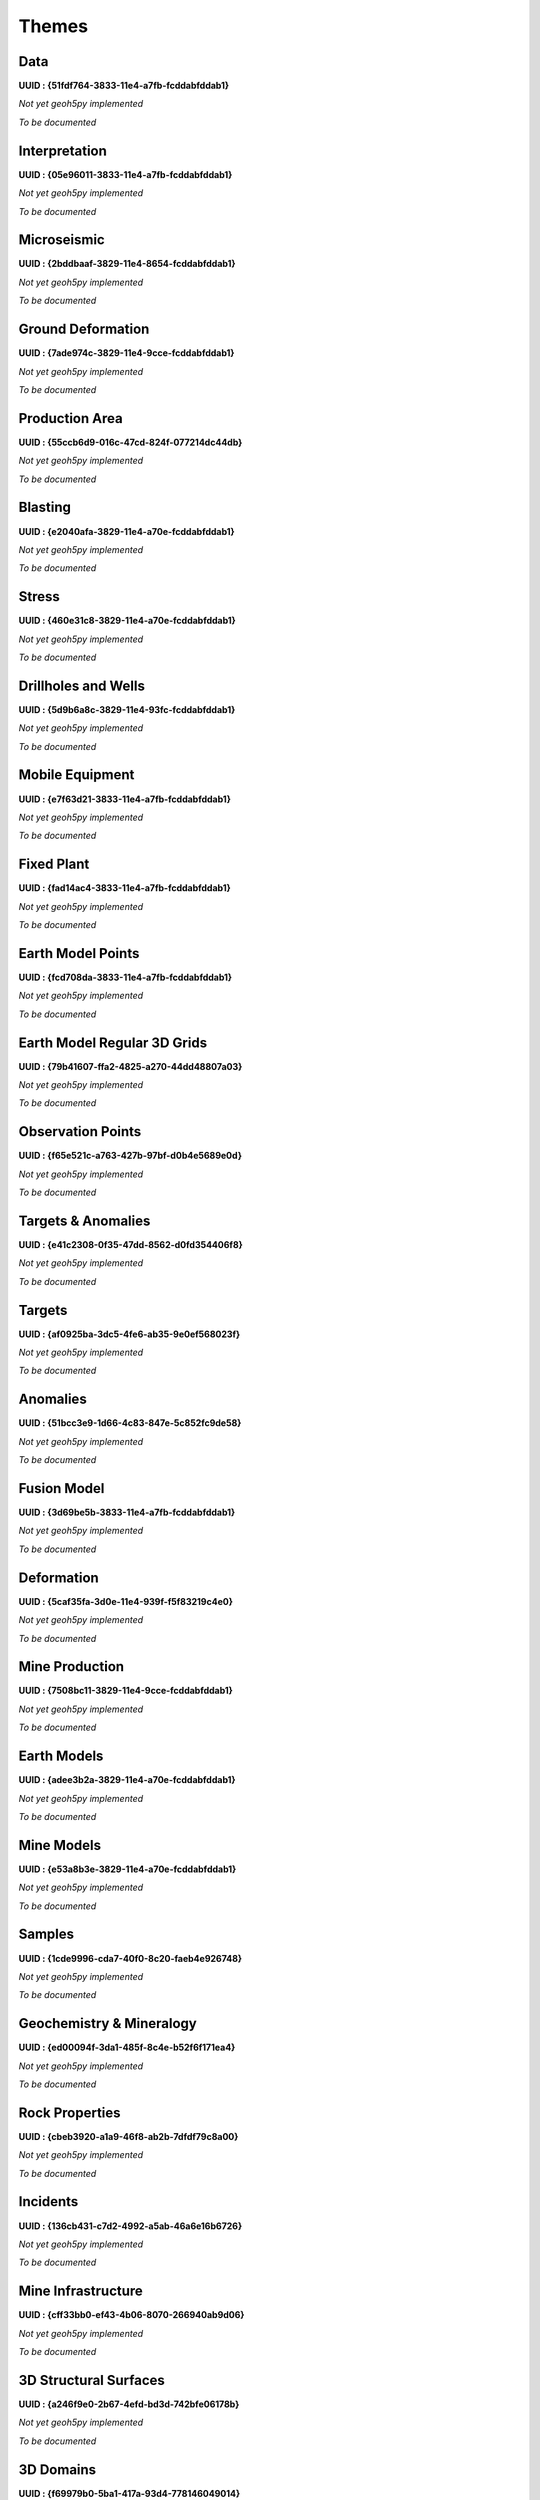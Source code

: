 Themes
======

Data
----
**UUID : {51fdf764-3833-11e4-a7fb-fcddabfddab1}**

*Not yet geoh5py implemented*

*To be documented*

Interpretation
--------------
**UUID : {05e96011-3833-11e4-a7fb-fcddabfddab1}**

*Not yet geoh5py implemented*

*To be documented*

Microseismic
------------
**UUID : {2bddbaaf-3829-11e4-8654-fcddabfddab1}**

*Not yet geoh5py implemented*

*To be documented*

Ground Deformation
------------------
**UUID : {7ade974c-3829-11e4-9cce-fcddabfddab1}**

*Not yet geoh5py implemented*

*To be documented*

Production Area
---------------
**UUID : {55ccb6d9-016c-47cd-824f-077214dc44db}**

*Not yet geoh5py implemented*

*To be documented*

Blasting
--------
**UUID : {e2040afa-3829-11e4-a70e-fcddabfddab1}**

*Not yet geoh5py implemented*

*To be documented*

Stress
------
**UUID : {460e31c8-3829-11e4-a70e-fcddabfddab1}**

*Not yet geoh5py implemented*

*To be documented*

Drillholes and Wells
--------------------
**UUID : {5d9b6a8c-3829-11e4-93fc-fcddabfddab1}**

*Not yet geoh5py implemented*

*To be documented*

Mobile Equipment
----------------
**UUID : {e7f63d21-3833-11e4-a7fb-fcddabfddab1}**

*Not yet geoh5py implemented*

*To be documented*

Fixed Plant
-----------
**UUID : {fad14ac4-3833-11e4-a7fb-fcddabfddab1}**

*Not yet geoh5py implemented*

*To be documented*

Earth Model Points
------------------
**UUID : {fcd708da-3833-11e4-a7fb-fcddabfddab1}**

*Not yet geoh5py implemented*

*To be documented*

Earth Model Regular 3D Grids
----------------------------
**UUID : {79b41607-ffa2-4825-a270-44dd48807a03}**

*Not yet geoh5py implemented*

*To be documented*

Observation Points
------------------
**UUID : {f65e521c-a763-427b-97bf-d0b4e5689e0d}**

*Not yet geoh5py implemented*

*To be documented*

Targets & Anomalies
-------------------
**UUID : {e41c2308-0f35-47dd-8562-d0fd354406f8}**

*Not yet geoh5py implemented*

*To be documented*

Targets
-------
**UUID : {af0925ba-3dc5-4fe6-ab35-9e0ef568023f}**

*Not yet geoh5py implemented*

*To be documented*

Anomalies
---------
**UUID : {51bcc3e9-1d66-4c83-847e-5c852fc9de58}**

*Not yet geoh5py implemented*

*To be documented*

Fusion Model
------------
**UUID : {3d69be5b-3833-11e4-a7fb-fcddabfddab1}**

*Not yet geoh5py implemented*

*To be documented*

Deformation
-----------
**UUID : {5caf35fa-3d0e-11e4-939f-f5f83219c4e0}**

*Not yet geoh5py implemented*

*To be documented*

Mine Production
---------------
**UUID : {7508bc11-3829-11e4-9cce-fcddabfddab1}**

*Not yet geoh5py implemented*

*To be documented*

Earth Models
------------
**UUID : {adee3b2a-3829-11e4-a70e-fcddabfddab1}**

*Not yet geoh5py implemented*

*To be documented*

Mine Models
-----------
**UUID : {e53a8b3e-3829-11e4-a70e-fcddabfddab1}**

*Not yet geoh5py implemented*

*To be documented*

Samples
-------
**UUID : {1cde9996-cda7-40f0-8c20-faeb4e926748}**

*Not yet geoh5py implemented*

*To be documented*

Geochemistry & Mineralogy
-------------------------
**UUID : {ed00094f-3da1-485f-8c4e-b52f6f171ea4}**

*Not yet geoh5py implemented*

*To be documented*

Rock Properties
---------------
**UUID : {cbeb3920-a1a9-46f8-ab2b-7dfdf79c8a00}**

*Not yet geoh5py implemented*

*To be documented*

Incidents
---------
**UUID : {136cb431-c7d2-4992-a5ab-46a6e16b6726}**

*Not yet geoh5py implemented*

*To be documented*

Mine Infrastructure
-------------------
**UUID : {cff33bb0-ef43-4b06-8070-266940ab9d06}**

*Not yet geoh5py implemented*

*To be documented*

3D Structural Surfaces
----------------------
**UUID : {a246f9e0-2b67-4efd-bd3d-742bfe06178b}**

*Not yet geoh5py implemented*

*To be documented*

3D Domains
----------
**UUID : {f69979b0-5ba1-417a-93d4-778146049014}**

*Not yet geoh5py implemented*

*To be documented*

3D Geological Contact Surfaces
------------------------------
**UUID : {0bf96ee1-7fa4-41a2-bc8a-7cd76426ba18}**

*Not yet geoh5py implemented*

*To be documented*

Remote Sensing and Air Pohotos
------------------------------
**UUID : {386f2c57-1893-40bb-bd1c-95552b90e514}**

*Not yet geoh5py implemented*

*To be documented*

Inversions
----------
**UUID : {7a7b14af-23d9-4897-9cdb-8d586fefa025}**

*Not yet geoh5py implemented*

*To be documented*

Topography
----------
**UUID : {c162ddd2-a9de-4dac-b6a2-3cc6e011d7c3}**

*Not yet geoh5py implemented*

*To be documented*

Culture
-------
**UUID : {dd51ca09-34d7-4c30-a0d0-ef9e61ea5e9d}**

*Not yet geoh5py implemented*

*To be documented*

Claims, boundaries
------------------
**UUID : {6e430b33-4ab8-45c1-896d-c47525185ce0}**

*Not yet geoh5py implemented*

*To be documented*

Ventilation
-----------
**UUID : {d049e5a0-aadb-4448-a0f1-fe560c6d26f9}**

*Not yet geoh5py implemented*

*To be documented*

Gas Monitoring
--------------
**UUID : {bc8540b0-d814-46ac-b897-b5a528d5d1d6}**

*Not yet geoh5py implemented*

*To be documented*

Ventilation & Gas Monitoring
----------------------------
**UUID : {8ebd9b52-801e-4461-b7e6-e1aa0a8742b3}**

*Not yet geoh5py implemented*

*To be documented*

Other
-----

**UUID : {79b61598-7385-4b63-8513-636ecde9c150}**

*Not yet geoh5py implemented*

*To be documented*

Airborne
^^^^^^^^
**UUID : {3d0e8578-7764-48cf-8db8-6c83d6411762}**

*Not yet geoh5py implemented*

*To be documented*

Ground
^^^^^^
**UUID : {47d6f059-b56a-46c7-8fc7-a0ded87360c3}**

*Not yet geoh5py implemented*

*To be documented*

Integrator Borehole
^^^^^^^^^^^^^^^^^^^
**UUID : {9c69ef80-b45c-4f5c-ac55-996a99dc299f}**

*Not yet geoh5py implemented*

*To be documented*

Geophysics
^^^^^^^^^^
**UUID : {151778d9-6cc0-4e72-ba08-2a80a4fb967f}**

*Not yet geoh5py implemented*

*To be documented*

Geotechnical
^^^^^^^^^^^^
**UUID : {391a616b-3833-11e4-a7fb-fcddabfddab1}**

*Not yet geoh5py implemented*

*To be documented*

Equipment
^^^^^^^^^
**UUID : {8beac9ff-3829-11e4-8654-fcddabfddab1}**

*Not yet geoh5py implemented*

*To be documented*
